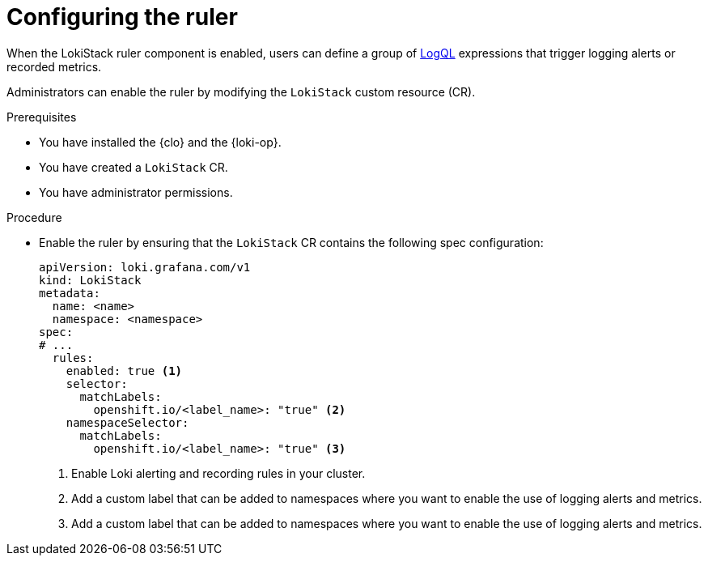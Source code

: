 // Module included in the following assemblies:
//
// * logging/logging_alerts/custom-logging-alerts.adoc

:_mod-docs-content-type: PROCEDURE
[id="configuring-logging-loki-ruler_{context}"]
= Configuring the ruler

When the LokiStack ruler component is enabled, users can define a group of link:https://grafana.com/docs/loki/latest/query/[LogQL] expressions that trigger logging alerts or recorded metrics.

Administrators can enable the ruler by modifying the `LokiStack` custom resource (CR).

.Prerequisites

* You have installed the {clo} and the {loki-op}.
* You have created a `LokiStack` CR.
* You have administrator permissions.

.Procedure

* Enable the ruler by ensuring that the `LokiStack` CR contains the following spec configuration:
+
[source,yaml]
----
apiVersion: loki.grafana.com/v1
kind: LokiStack
metadata:
  name: <name>
  namespace: <namespace>
spec:
# ...
  rules:
    enabled: true <1>
    selector:
      matchLabels:
        openshift.io/<label_name>: "true" <2>
    namespaceSelector:
      matchLabels:
        openshift.io/<label_name>: "true" <3>
----
<1> Enable Loki alerting and recording rules in your cluster.
<2> Add a custom label that can be added to namespaces where you want to enable the use of logging alerts and metrics.
<3> Add a custom label that can be added to namespaces where you want to enable the use of logging alerts and metrics.
